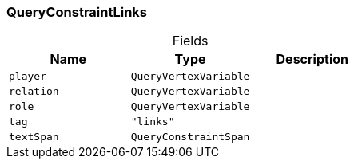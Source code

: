 [#_QueryConstraintLinks]
=== QueryConstraintLinks

[caption=""]
.Fields
// tag::properties[]
[cols=",,"]
[options="header"]
|===
|Name |Type |Description
a| `player` a| `QueryVertexVariable` a| 
a| `relation` a| `QueryVertexVariable` a| 
a| `role` a| `QueryVertexVariable` a| 
a| `tag` a| `"links"` a| 
a| `textSpan` a| `QueryConstraintSpan` a| 
|===
// end::properties[]

